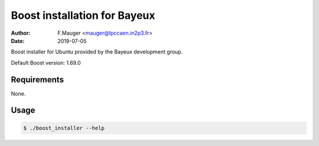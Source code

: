 =================================
Boost installation for Bayeux
=================================

:author: F.Mauger <mauger@lpccaen.in2p3.fr>
:date: 2019-07-05

Boost installer for Ubuntu provided by the Bayeux
development group.

Default Boost version: 1.69.0

Requirements
============

None.

Usage
======

.. code:: bash
	  
   $ ./boost_installer --help
..
